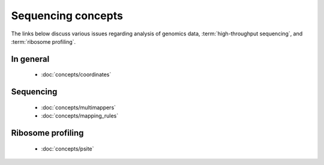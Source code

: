 Sequencing concepts
===================

The links below discuss various issues regarding analysis of genomics
data, :term:`high-throughput sequencing`, and :term:`ribosome profiling`.


In general
----------
  - :doc:`concepts/coordinates`


Sequencing
----------
  - :doc:`concepts/multimappers`
  - :doc:`concepts/mapping_rules`


Ribosome profiling
------------------
  - :doc:`concepts/psite`




